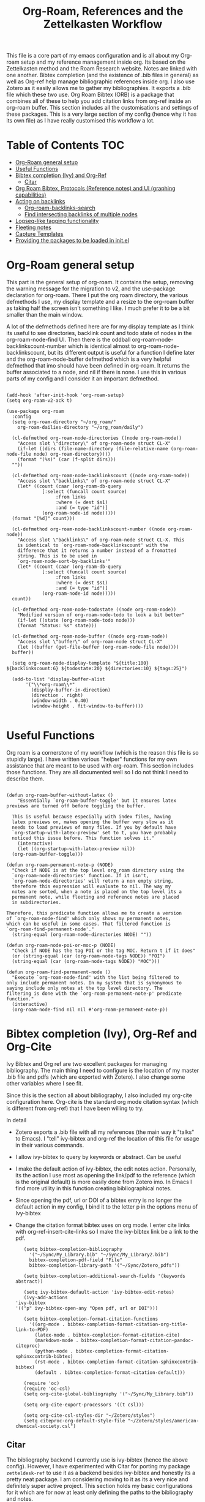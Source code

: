 #+TITLE: Org-Roam, References and the Zettelkasten Workflow

This file is a core part of my emacs configuration and is all about my Org-roam setup and my reference management inside org. Its based on the Zettelkasten method and the Roam Research website. Notes are linked with one another. Bibtex completion (and the existence of .bib files in general) as well as Org-ref help manage bibliographic references inside org. I also use Zotero as it easily allows me to gather my bibliographies. It exports a .bib file which these two use. Org Roam Bibtex (ORB) is a package that combines all of these to help you add citation links from org-ref inside an org-roam buffer. This section includes all the customisations and settings of these packages. This is a very large section of my config (hence why it has its own file) as I have really customised this workflow a lot.

* Table of Contents                                                     :TOC:
- [[#org-roam-general-setup][Org-Roam general setup]]
- [[#useful-functions][Useful Functions]]
- [[#bibtex-completion-ivy-and-org-ref][Bibtex completion (Ivy) and Org-Ref]]
  - [[#citar][Citar]]
- [[#org-roam-bibtex-protocols-reference-notes-and-ui-graphing-capabilities][Org Roam Bibtex, Protocols (Reference notes) and UI (graphing capabilities)]]
- [[#acting-on-backlinks][Acting on backlinks]]
  - [[#org-roam-backlinks-search][Org-roam-backlinks-search]]
  - [[#find-intersecting-backlinks-of-multiple-nodes][Find intersecting backlinks of multiple nodes]]
- [[#logseq-like-tagging-functionality][Logseq-like tagging functionality]]
- [[#fleeting-notes][Fleeting notes]]
- [[#capture-templates][Capture Templates]]
- [[#providing-the-packages-to-be-loaded-in-initel][Providing the packages to be loaded in init.el]]

* Org-Roam general setup
  This part is the general setup of org-roam. It contains the setup, removing the warning message for the migration to v2, and the use-package declaration for org-roam. There I put the org roam directory, the various defmethods I use, my display template and a resize to the org-roam buffer as taking half the screen isn't something I like. I much prefer it to be a bit smaller than the main window.

  A lot of the defmethods defined here are for my display template as I think its useful to see directories, backlink count and todo state of nodes in the org-roam-node-find UI. Then there is the oddball org-roam-node-backlinkscount-number which is identical almost to org-roam-node-backlinkscount, but its different output is useful for a function I define later and the org-roam-node-buffer defmethod which is a very helpful defmethod that imo should have been defined in org-roam. It returns the buffer associated to a node, and nil if there is none. I use this in various parts of my config and I consider it an important defmethod. 
   
 #+BEGIN_SRC elisp :tangle yes

   (add-hook 'after-init-hook 'org-roam-setup)
   (setq org-roam-v2-ack t)

   (use-package org-roam
     :config
     (setq org-roam-directory "~/org_roam/"
	   org-roam-dailies-directory "~/org_roam/daily")

     (cl-defmethod org-roam-node-directories ((node org-roam-node))
       "Access slot \"directory\" of org-roam-node struct CL-X"
       (if-let ((dirs (file-name-directory (file-relative-name (org-roam-node-file node) org-roam-directory))))
	   (format "(%s)" (car (f-split dirs)))
	 ""))

     (cl-defmethod org-roam-node-backlinkscount ((node org-roam-node))
       "Access slot \"backlinks\" of org-roam-node struct CL-X"
       (let* ((count (caar (org-roam-db-query
			    [:select (funcall count source)
				     :from links
				     :where (= dest $s1)
				     :and (= type "id")]
			    (org-roam-node-id node)))))
	 (format "[%d]" count)))

     (cl-defmethod org-roam-node-backlinkscount-number ((node org-roam-node))
       "Access slot \"backlinks\" of org-roam-node struct CL-X. This
       is identical to `org-roam-node-backlinkscount' with the
       difference that it returns a number instead of a fromatted
       string. This is to be used in
       `org-roam-node-sort-by-backlinks'"
       (let* ((count (caar (org-roam-db-query
			    [:select (funcall count source)
				     :from links
				     :where (= dest $s1)
				     :and (= type "id")]
			    (org-roam-node-id node)))))
	 count))

     (cl-defmethod org-roam-node-todostate ((node org-roam-node))
       "Modified version of org-roam-node-todo to look a bit better"
       (if-let ((state (org-roam-node-todo node)))
	   (format "Status: %s" state)))

     (cl-defmethod org-roam-node-buffer ((node org-roam-node))
       "Access slot \"buffer\" of org-roam-node struct CL-X"
       (let ((buffer (get-file-buffer (org-roam-node-file node))))
	 buffer))

     (setq org-roam-node-display-template "${title:100} ${backlinkscount:6} ${todostate:20} ${directories:10} ${tags:25}")

     (add-to-list 'display-buffer-alist
		  '("\\*org-roam\\*"
		    (display-buffer-in-direction)
		    (direction . right)
		    (window-width . 0.40)
		    (window-height . fit-window-to-buffer))))

   #+END_SRC

* Useful Functions
   Org roam is a cornerstone of my workflow (which is the reason this file is so stupidly large). I have written various "helper" functions for my own assistance that are meant to be used with org-roam. This section includes those functions. They are all documented well so I do not think I need to describe them. 

#+BEGIN_SRC elisp :tangle yes

  (defun org-roam-buffer-without-latex ()
      "Essentially `org-roam-buffer-toggle' but it ensures latex previews are turned off before toggling the buffer.

    This is useful because especially with index files, having
    latex previews on, makes opening the buffer very slow as it
    needs to load previews of many files. If you by default have
    `org-startup-with-latex-preview' set to t, you have probably
    noticed this issue before. This function solves it."
      (interactive)
      (let ((org-startup-with-latex-preview nil))
	(org-roam-buffer-toggle)))

  (defun org-roam-permanent-note-p (NODE)
    "Check if NODE is at the top level org_roam directory using the
    `org-roam-node-directories' function. If it isn't,
    `org-roam-node-directories' will return a non empty string,
    therefore this expression will evaluate to nil. The way my
    notes are sorted, when a note is placed on the top level its a
    permanent note, while fleeting and reference notes are placed
    in subdirectories.

  Therefore, this predicate function allows me to create a version
  of `org-roam-node-find' which only shows my permanent notes,
  which can be useful in some cases. That filtered function is
  `org-roam-find-permanent-node'."
    (string-equal (org-roam-node-directories NODE) ""))

  (defun org-roam-node-poi-or-moc-p (NODE)
    "Check if NODE has the tag POI or the tag MOC. Return t if it does"
    (or (string-equal (car (org-roam-node-tags NODE)) "POI")
	(string-equal (car (org-roam-node-tags NODE)) "MOC")))

  (defun org-roam-find-permanent-node ()
    "Execute `org-roam-node-find' with the list being filtered to
  only include permanent notes. In my system that is synonymous to
  saying include only notes at the top level directory. The
  filtering is done with the `org-roam-permanent-note-p' predicate
  function."
    (interactive)
    (org-roam-node-find nil nil #'org-roam-permanent-note-p))
#+END_SRC

* Bibtex completion (Ivy), Org-Ref and Org-Cite
  Ivy Bibtex and Org ref are two excellent packages for managing bibliography. The main thing I need to configure is the location of my master .bib file and pdfs (which are exported with Zotero). I also change some other variables where I see fit.

  Since this is the section all about bibliography, I also included my org-cite configuration here. Org-cite is the standard org mode citation syntax (which is different from org-ref) that I have been willing to try.
   
  In detail
  - Zotero exports a .bib file with all my references (the main way it "talks" to Emacs). I "tell" ivy-bibtex and org-ref the location of this file for usage in their various commands.
  - I allow ivy-bibtex to query by keywords or abstract. Can be useful
  - I make the default action of ivy-bibtex, the edit notes action. Personally, its the action I use most as opening the link/pdf to the reference (which is the original default) is more easily done from Zotero imo. In Emacs I find more utility in this function creating bibliographical notes.
  - Since opening the pdf, url or DOI of a bibtex entry is no longer the default action in my config, I bind it to the letter p in the options menu of Ivy-bibtex
  - Change the citation format bibtex uses on org mode. I enter cite links with org-ref-insert-cite-links so I make the ivy-bibtex link be a link to the pdf.

     #+BEGIN_SRC elisp :tangle yes
       (setq bibtex-completion-bibliography
	     '("~/Sync/My_Library.bib" "~/Sync/My_Library2.bib")
	     bibtex-completion-pdf-field "File"
	     bibtex-completion-library-path '("~/Sync/Zotero_pdfs"))

       (setq bibtex-completion-additional-search-fields '(keywords abstract))

       (setq ivy-bibtex-default-action 'ivy-bibtex-edit-notes)
       (ivy-add-actions
	'ivy-bibtex
	'(("p" ivy-bibtex-open-any "Open pdf, url or DOI")))

       (setq bibtex-completion-format-citation-functions
	     '((org-mode . bibtex-completion-format-citation-org-title-link-to-PDF)
	       (latex-mode . bibtex-completion-format-citation-cite)
	       (markdown-mode . bibtex-completion-format-citation-pandoc-citeproc)
	       (python-mode . bibtex-completion-format-citation-sphinxcontrib-bibtex)
	       (rst-mode . bibtex-completion-format-citation-sphinxcontrib-bibtex)
	       (default . bibtex-completion-format-citation-default)))

       (require 'oc)
       (require 'oc-csl)
       (setq org-cite-global-bibliography '("~/Sync/My_Library.bib"))

       (setq org-cite-export-processors '((t csl)))

       (setq org-cite-csl-styles-dir "~/Zotero/styles")
       (setq citeproc-org-default-style-file "~/Zotero/styles/american-chemical-society.csl")
    #+END_SRC

** Citar
The bibliography backend I currently use is ivy-bibtex (hence the above config). However, I have experimented with Citar for porting my package ~zetteldesk-ref~ to use it as a backend besides ivy-bibtex and honestly its a pretty neat package. I am considering moving to it as its a very nice and definitely super active project. This section holds my basic configurations for it which are for now at least only defining the paths to the bibliography and notes.

#+BEGIN_SRC elisp :tangle yes

  (setq citar-bibliography '("~/Sync/My_Library.bib" "~/Sync/My_Library2.bib"))
  (setq citar-notes-paths '("~/org_roam/ref"))

#+END_SRC
  
* Org Roam Bibtex, Protocols (Reference notes) and UI (graphing capabilities)
   I require a bunch of packages so ORB, org roam ui and the roam protocols work as intended. I also make orb use ivy for completions.

   For a brief description of each ones use case, org-roam-bibtex (aka ORB) is an excellent package for bibliography management inside org-roam. Since other packages help out with this, the big thing this one does is that it hooks bibtex-completion to use the org-roam ecosystem for its notes. Org-protocol is for capturing info from a web page and adding it to an org file. The org-roam-protocol is basically integrating that to the org-roam ecosystem. Org-roam-ui is the new graphing package designed for org-roam-v2. We used to use org-roam-server for this, but with the migration to v2, this package was created (which is honestly better than org-roam-server) for an excellent visual graph of your org roam directory. There are many advantages to viewing your knowledge repository with a graph so this is a must have package. 

#+BEGIN_SRC elisp :tangle yes

  (require 'org-roam-bibtex)
  (org-roam-bibtex-mode 1)

  (setq orb-insert-interface 'ivy-bibtex
	orb-note-actions-interface 'ivy)
  (setq orb-preformat-keywords '("citekey" "author" "date" "entry-type" "keywords" "url" "file"))

  (require 'org-protocol)
  (require 'org-roam-protocol)

  (require 'websocket)
  (require 'org-roam-ui)

#+END_SRC

* Acting on backlinks
  Backlinks are a pivotal part of this workflow. A file has a backlink if another file links to it. As a core part of my workflow revolves around index files (or Maps of Contents) and those are files that basically everything connected to that subject links to them, they end up being files with a lot of backlinks. I have some functions here that act on backlinks which I consider useful. Excluded from this list are two defmethods I use concerning backlinks as I define all my defmethods in the first part of the config.

  The first is org-roam-node-backlinkscount, a function I initially found on the OR wiki on github, which finds the number of backlinks a note has and formats them in a nice string. Its meant to be used with org-roam-node-display-template to show the number of backlinks in the org-roam-node-UI. The second is an almost identical function, but instead of returning a formatted string it returns a number. That is meant to be used with org-roam-node-sort-by-backlinks, a function defined below which sorts nodes by the number of backlinks they have. Number comparison is much easier than comparison of string representing numbers, and due to the extra formatting applied (which I like for the purpose that function has) I couldn't find how to convert that string to a number so I just made a rewrite with that small change.

  With time, this section has gathered other very interesting subsections on playing around with a node's backlinks, so I am considering moving this section to itw own file org-roam-backlinks.el, which I might upload to github separately as it has the prospect of being a package for MELPA if its polished more and better documentation is provided.

  #+BEGIN_SRC elisp :tangle yes

    (defvar-local org-roam-backlinks-files nil
      "Buffer local variable displaying a list of the absolute paths
      of all the files that are backlinked to current node. These are
      not added by default, and as such this variable has the value
      nil but they can be added by running the
      `org-roam-backlinks-find-files' function on a node.")

    (defvar org-roam-backlinks-pdfs nil
      "After running `org-roam-export-backlinks-to-latex-pdf', to
      export a node and all its backlinks to pdf, the value of this
      variable in the original node's buffer will become a list of
      all the pdfs that were created. This is to ease the process of
      combining them as the value of this variable can then be passed
      to a program such as pdftk to combine them.")

    (defun org-roam-backlinks-sort-by-backlinks (completion-a completion-b)
      "Sorting function for org-roam that sorts the list of nodes by
    the number of backlinks. This is the sorting function in
    `org-roam-backlinks-node-find-by-backlinks'"
      (let ((node-a (cdr completion-a))
	    (node-b (cdr completion-b)))
	(>= (org-roam-node-backlinkscount-number node-a)
	    (org-roam-node-backlinkscount-number node-b))))

    (defun org-roam-backlinks-node-find-by-backlinks ()
      "Essentially works like `org-roam-node-find' (although it uses
    a combination of `find-file' and `org-roam-node-read' to
    accomplish that and not `org-roam-node-find' as only
    `org-roam-node-read' can take a sorting function as an argument)
    but the list of nodes is sorted by the number of backlinks
    instead of most recent nodes. Sorting is done with
    `org-roam-backlinks-sort-by-backlinks'"
      (interactive)
      (find-file (org-roam-node-file (org-roam-node-read nil nil #'org-roam-backlinks-sort-by-backlinks))))

    (defun org-roam-backlinks-query ()
      "Simple org-roam query function that stores the IDs of all the
      files that link to the node at point. This is a modified part
      of the `org-roam-backlinks-get' function keeping only the part
      necessary for `org-roam-backlinks-find-files' to work as this is a
      complimentary function to that"
      (org-roam-db-query
       [:select [source dest]
		:from links
		:where (= dest $s1)
		:and (= type "id")]
       (org-roam-node-id (org-roam-node-at-point))))

    (defun org-roam-backlinks-find-files ()
	"Get all nodes that link to the node at point with the
	`org-roam-backlink-query' function, find their absolute path
	and save a list of those paths to the buffer local variable
	`org-roam-backlinks'.

      With the list, you can act on all those files together. This is
      exceptionally useful with index files as it allows you to do an
      action on all files linked to this index automatically."
	(interactive)
	(let ((backlinks (length (org-roam-backlinks-query))))
	  (dotimes (number backlinks)
	    (let* ((id (car (nth number (org-roam-backlinks-query))))
		   (node (org-roam-node-from-id id)))
	      (setq-local org-roam-backlinks-files (cons (org-roam-node-file node) org-roam-backlinks-files))))
	  org-roam-backlinks-files))

    (defun org-roam-backlinks-export-to-latex-pdf ()
      "Export the current buffer and every buffer that mentions it to
    a pdf through the org-latex export. Makes use of the
    `org-roam-backlinks-find-files' function to find all the
    backlinks. Also saves all the pdf names in a variable called
    `org-roam-backlinks-pdfs'. These names can then be passed to
    something like pdftk to merge them into one pdf"
      (interactive)
      (save-current-buffer
	(let ((backlinks (cons (buffer-file-name) org-roam-backlinks-files))
	      (org-startup-with-latex-preview nil))
	  (while backlinks
	    (find-file (car backlinks))
	    (org-latex-export-to-pdf)
	    (setq org-roam-backlinks-pdfs
		  (cons (concat (file-name-sans-extension (car backlinks)) ".pdf") org-roam-backlinks-pdfs))
	    (setq backlinks (cdr backlinks)))))
      (message "%s" "Done!"))

  #+END_SRC

** Org-roam-backlinks-search
This section is about a small "package" I recently wrote. Its a backlink selector functionality for org-roam. I thought it was a neat idea to be able to navigate from one node to its backlinks and repeat recursively so I wrote this code for it. Once I polish it further, I might release some of this to MELPA. For now it will stay here.

#+BEGIN_SRC elisp :tangle yes

  (defcustom org-roam-backlinks-choices '("View Backlinks" "Go to Node" "Add to Zetteldesk" "Quit")
    "List of choices for `org-roam-backlinks-node-read'.
  Check that function's docstring for more info about these.")

  (defun org-roam-backlinks-query* (NODE)
    "Gets the backlinks of NODE with `org-roam-db-query'."
    (org-roam-db-query
	  [:select [source dest]
		   :from links
		   :where (= dest $s1)
		   :and (= type "id")]
	  (org-roam-node-id NODE)))

  (defun org-roam-backlinks-p (SOURCE NODE)
    "Predicate function that checks if NODE is a backlink of SOURCE."
    (let* ((source-id (org-roam-node-id SOURCE))
	   (backlinks (org-roam-backlinks-query* SOURCE))
	   (id (org-roam-node-id NODE))
	   (id-list (list id source-id)))
      (member id-list backlinks)))

  (defun org-roam-backlinks-poi-or-moc-p (NODE)
    "Check if NODE has the tag POI or the tag MOC.  Return t if it does."
    (or (string-equal (car (org-roam-node-tags NODE)) "POI")
	(string-equal (car (org-roam-node-tags NODE)) "MOC")))

  (defun org-roam-backlinks--read-node-backlinks (source)
    "Runs `org-roam-node-read' on the backlinks of SOURCE.
  The predicate used as `org-roam-node-read''s filter-fn is
  `org-roam-backlinks-p'."
    (org-roam-node-read nil (apply-partially #'org-roam-backlinks-p source)))

  (defun org-roam-backlinks-node-read (node)
    "Read a NODE and run `org-roam-backlinks--read-node-backlinks'.
  Upon selecting a backlink, prompt the user for what to do with
  the backlink. The prompt is created with `completing-read' with
  valid options being everything in the list
  `org-roam-backlinks-choices'.

  If the user decides to view the selected node's backlinks, the
  function recursively runs itself with the selection as its
  argument. If they decide they want to go to the selected node,
  the function runs `find-file' and the file associated to that
  node. Lastly, if they choose to quit, the function exits
  silently.

  There is however also the option to add the node to the current
  `zetteldesk-desktop'. `zetteldesk.el' is a package I have written
  to extend org-roam and naturally I wanted to include some
  interaction with it in this function."
    (let* ((backlink (org-roam-backlinks--read-node-backlinks node))
	   (choice (completing-read "What to do with NODE: "
				    org-roam-backlinks-choices)))
      (cond
       ((string-equal
	 choice
	 (car org-roam-backlinks-choices))
	(org-roam-backlinks-node-read backlink))
       ((string-equal
	 choice
	 (cadr org-roam-backlinks-choices))
	(find-file (org-roam-node-file backlink)))
       ((string-equal
	 choice
	 (caddr org-roam-backlinks-choices))
	(zetteldesk-add-node-to-desktop backlink))
       ((string-equal
	 choice
	 (cadddr org-roam-backlinks-choices))))))

  (defun org-roam-backlinks-search ()
    "Select an `org-roam-node' and recursively search its backlinks.

  This function is a starter function for
  `org-roam-backlinks-node-read' which gets the initial node
  selection from `org-roam-node-list'. For more information about
  this function, check `org-roam-backlinks-node-read'."
    (interactive)
    (let ((node (org-roam-node-read)))
      (org-roam-backlinks-node-read node)))

  (defun org-roam-backlinks-search-from-moc-or-poi ()
    "`org-roam-backlinks-search' with an initial selection filter.

  Since nodes tagged as \"MOC\" or \"POI\" are the entry points to
  my personal zettelkasten, I have this helper function which is
  identical to `org-roam-backlinks-search' but filters initial
  selection to only those notes. That way, they initial selection
  has a point as it will be on a node that has a decent amount of
  backlinks."
    (interactive)
    (let ((node (org-roam-node-read nil #'org-roam-backlinks-poi-or-moc-p)))
      (org-roam-backlinks-node-read node)))

#+END_SRC

#+RESULTS:
: org-roam-backlinks-search-from-moc-or-poi
  
** Find intersecting backlinks of multiple nodes
This section is about a [[https://org-roam.discourse.group/t/group-links-tags-in-org-roam/2871/11][discussion]] I recently had in the Org-Roam Discourse. I mentioned that I have made a recursive backlinks searcher for org-roam nodes (which is in the above section) and I was asked if I could expand this sort of idea and make a function that finds the backlinks of a number of different nodes. There will be two major parts to this section. The first, is collecting the list of nodes which are backlinked to a number of nodes selected by the user and the second is displaying this list to the user, allowing them to select one and doing something with that.

*** Collect the list of nodes
First, we need to prompt the user to select the nodes they want.

#+BEGIN_SRC elisp :tangle yes

  (defvar org-roam-backlinks-selected-nodes '()
    "List of nodes selected in `org-roam-backlinks--select-nodes'.")

  (defun org-roam-backlinks--select-nodes (NUM)
    "Select NUM `org-org-roam-nodes' and return a list of those."
    (setq org-roam-backlinks-selected-nodes '())
    (dotimes (i NUM)
      (let ((node (org-roam-node-read)))
	(add-to-list 'org-roam-backlinks-selected-nodes node)))
    org-roam-backlinks-selected-nodes)
  
#+END_SRC

Then, get a list of lists containing all their backlinks.

#+BEGIN_SRC elisp :tangle yes

  (defvar org-roam-backlinks-selected-node-backlinks '()
    "List of backlinks of nodes in `org-roam-backlinks-selected-nodes'.

  This list is filled using `org-roam-backlinks-get-node-backlinks'")

  (defun org-roam-backlinks-get-node-backlinks (NUM)
    "Get a list of lists of backlinks of the nodes in NODE-LIST."
    (setq org-roam-backlinks-selected-node-backlinks '())
    (let ((node-list (org-roam-backlinks--select-nodes NUM)))
      (dolist (node node-list)
	(let ((backlinks (org-roam-backlinks-query* node))
	      (backlink-ids))
	  (dolist (id backlinks)
	    (add-to-list 'backlink-ids (car id)))
	  (add-to-list 'org-roam-backlinks-selected-node-backlinks backlink-ids)))
      org-roam-backlinks-selected-node-backlinks))

#+END_SRC

And then, take these lists and find their intersection.

#+BEGIN_SRC elisp :tangle yes

  (defun org-roam-backlinks-id-intersection (list1 list2)
    "Find intersection of LIST1 and LIST2 using `cl-loop'."
    (cl-loop for id in list1
	     if (member id list2)
	     collect id into ids
	     finally (return ids)))

  (defun org-roam-backlinks-get-ids (NUM)
    "Get the ids of all nodes which are backlinks of the selected nodes.

  Node selection is done with the underlying function
  `org-roam-backlinks--select-nodes'."
    (let* ((backlink-ids (org-roam-backlinks-get-node-backlinks NUM))
	   (result (car backlink-ids)))
      (dolist (ids backlink-ids)
	(setq result (org-roam-backlinks-id-intersection result ids)))
      result))

#+END_SRC

The end result is that calling ~org-roam-backlinks-get-ids~ will call all the necessary functions. This includes prompting for NUM org-roam-nodes, finding each ones backlinks and their intersection. It returns a list of ids, which can then be passed to the functions of the other section. None of these are interactive as they are the backbone of the setup.

*** Modifying org-roam-node-read to accept a list of nodes
Since we have collected a list of nodes (in the form of their ids) that can not be reproduced with a simple predicate, we need to make a version of ~org-roam-node-read~ which can take this list as an argument. Luckily for me, I have already encountered this problem before in zetteldesk so I have the code ready. Changing them to start with org-roam-backlinks instead of zetteldesk-ref, we get these.

#+BEGIN_SRC elisp :tangle yes

  (defun org-roam-backlinks-roam-node-read--completions* (node-list &optional filter-fn sort-fn)
    "Run `org-roam-node-read--completions' with NODE-LIST being a list of nodes.

  Typically, the function takes `org-roam-node-list' as the initial
  list of nodes and creates the alist `org-roam-node-read'
  uses.  However, it can be helpful to supply the list of nodes
  yourself, when the predicate function used cannot be inferred
  through a filter function of the form this function
  takes.  FILTER-FN and SORT-FN are the same as in
  `org-roam-node-read--completions'.  The resulting alist is to be
  used with `org-roam-backlinks-roam-node-read*'."
    (let* ((template (org-roam-node--process-display-format org-roam-node-display-template))
	   (nodes node-list)
	   (nodes (mapcar (lambda (node)
			    (org-roam-node-read--to-candidate node template)) nodes))
	   (nodes (if filter-fn
		      (cl-remove-if-not
		       (lambda (n) (funcall filter-fn (cdr n)))
		       nodes)
		    nodes))
	   (sort-fn (or sort-fn
			(when org-roam-node-default-sort
			  (intern (concat "org-roam-node-read-sort-by-"
					  (symbol-name org-roam-node-default-sort))))))
	   (nodes (if sort-fn (seq-sort sort-fn nodes)
		    nodes)))
      nodes))

  (defun org-roam-backlinks-roam-node-read* (node-list &optional initial-input filter-fn sort-fn require-match prompt)
    "Run `org-roam-node-read' with the nodes supplied by NODE-LIST.

  NODE-LIST is a list of nodes passed to
  `org-roam-backlinks-roam-node-read--completions*', which creates an alist of
  nodes with the proper formatting to be used in this
  function.  This is for those cases where it is helpful to use your
  own list of nodes, because a predicate function can not filter
  them in the way you want easily.

  INITIAL-INPUT, SORT-FN, FILTER-FN, REQUIRE-MATCH, PROMPT are the
  same as in `org-roam-node-read'."
    (let* ((nodes (org-roam-backlinks-roam-node-read--completions* node-list filter-fn sort-fn))
	   (prompt (or prompt "Node: "))
	   (node (completing-read
		  prompt
		  (lambda (string pred action)
		    (if (eq action 'metadata)
			`(metadata
			  ;; Preserve sorting in the completion UI if a sort-fn is used
			  ,@(when sort-fn
			      '((display-sort-function . identity)
				(cycle-sort-function . identity)))
			  (annotation-function
			   . ,(lambda (title)
				(funcall org-roam-node-annotation-function
					 (get-text-property 0 'node title))))
			  (category . org-roam-node))
		      (complete-with-action action nodes string pred)))
		  nil require-match initial-input 'org-roam-node-history)))
      (or (cdr (assoc node nodes))
	  (org-roam-node-create :title node))))

#+END_SRC

*** Interactive functions and user interface
Finally, we are down to the easiest part. Having written the backbone of the process, we need to allow the user to select a single node from the possible choices in an interactive way and then write the end user functions which take this node and do things with it. For now, I will implement an ~org-roam-node-find~ style function and a connection to the above section to kickstart ~org-roam-backlinks-node-read~ with this instead of what ~org-roam-backlinks-search~ does. These functions are shown below

#+BEGIN_SRC elisp :tangle yes

  (defun org-roam-backlinks-multi-node-read ()
    "Read a node from intersecting backlinks of multiple nodes.

  This is the low-level interactive function which is used for
  collecting the nodes which are backlinks to a number of selected
  nodes. This function calls `org-roam-backlinks-get-ids' for a lot
  of the work, which returns a list of ids of all nodes which are
  backlinked to some selected nodes. For more, check its
  docstring. With this list of ids, this function runs
  `org-roam-backlinks-roam-node-read*', which is a modified
  `org-roam-node-read' which accepts a list of nodes as its
  argument. This function returns the selected node to be used in
  the higher level functions."
    (interactive)
    (let* ((num (read-number "Number of Nodes: "))
	   (ids (org-roam-backlinks-get-ids num))
	   (nodes (cl-loop for id in ids
			   collect (org-roam-node-from-id id) into nodes
			   finally (return nodes))))
      (org-roam-backlinks-roam-node-read* nodes)))

  (defun org-roam-backlinks-multi-node-find ()
    "Find node from intersecting backlinks of multiple nodes.

  This is a wrapper function for
  `org-roam-backlinks-multi-node-read', which finds the file
  associated with the selected node instead of returning it."
    (interactive)
    (let ((node (org-roam-backlinks-multi-node-read)))
      (find-file (org-roam-node-file node))))

  (defun org-roam-backlinks-multi-search ()
    "Select an `org-roam-node' and recursively search its backlinks.

  This function is an extension of the `org-roam-backlinks-search'
  function which is used for recursively searching a node's
  backlinks using `org-roam-backlinks-node-read'. Its main
  difference is that it kickstarts the system not by selecting a
  node but by running `org-roam-backlinks-multi-node-read'.  This
  means that the selected node will be the intersection of
  backlinks of a number of nodes selected from that function."
    (interactive)
    (let ((node (org-roam-backlinks-multi-node-read)))
      (org-roam-backlinks-node-read node)))

#+END_SRC

* Logseq-like tagging functionality
  I recently had a [[https://www.reddit.com/r/orgmode/comments/tgb7f9/orgroam_journey/i17ohct/?context=3][discussion]] with a fellow redditor on r/orgmode about how to get some useful features logseq has in org-roam. Especially, he told me how logseq handles tags and some useful features they have. Intrigued by the idea, I decided I could try and implement it to org-roam as a fun little project. It didn't sound so hard so I was like, sure why not. Here's the result I got. I don't even know if I am going to use this, but it can stay here for now. Note that it relies on org-transclusion to do a lot of the work. 

  #+BEGIN_SRC elisp :tangle zettelkasten.el

    (defun org-roam-node-sort-by-atime (NODE1 NODE2)
      "Sorting function that sorts NODE1 and NODE2 by their file atime.

    This is a simplified version of
    `org-roam-node-read-sort-by-file-atime' which requires nodes as
    its input and not something else. The above function is what
    `org-roam-node-read's sorting uses and it has a special
    formatting."
      (time-less-p (org-roam-node-file-atime NODE1)
		   (org-roam-node-file-atime NODE2)))

    (defun org-roam-logseq-tag-function (TAG)
      "An implementation of logseq's tagging system in org-roam.

    Prompt for TAG which is the name of a tag in your org-roam
    repository, filter it to only contain nodes with that tag and
    sort them so the most recently accessed one is the first item of
    the list. Sorting is done with the custom
    `org-roam-node-sort-by-atime' function. Then, check if a buffer
    exists with the name *TAG-nodes* and if it doesn't create it.

    In that new buffer, switch to org-mode and for every item in the
    sorted-nodes list, go to `point-max', insert a new line, insert
    the string #+transclude: make an org-mode id link with the node's
    id and insert another newline. Once done, run
    `org-transclusion-add-all' to activate the transclusion links and
    view editable versions of the selected nodes.

    Finally, restore the buffer from which this function was called
    and insert and org-mode elisp link that runs `switch-to-buffer'
    to switch to the newly-created buffer."
      (interactive "MTag: ")
      (let* ((init-list (org-roam-node-list))
	     (tagged-nodes (cl-remove-if-not (lambda (NODE)
					       (member TAG (org-roam-node-tags NODE)))
					     init-list))
	     (sorted-nodes (reverse (sort tagged-nodes #'org-roam-node-sort-by-atime)))
	     (buffer-name (concat "*" TAG "-nodes*"))
	     (buffer (get-buffer-create buffer-name)))
	(save-excursion
	  (with-current-buffer buffer
	    (org-mode)
	    (dolist (node sorted-nodes)
	      (goto-char (point-max))
	      (newline)
	      (insert
	       "#+transclude: "
	       (org-link-make-string
		(concat "id:" (org-roam-node-id node))))
	       (newline))
	    (org-transclusion-add-all)))
	(insert
	 (org-link-make-string
	  (concat "elisp:(switch-to-buffer \"" buffer-name "\")")
	  (concat "#" TAG)))))

  #+END_SRC

* Fleeting notes
   This is one of the more interesting sections of my workflow as its really custom and from what I have seen really unique. The zettelkasten method has a concept of fleeting notes. They are small notes which should be easy and non intrusive to write quickly to capture ideas and need to be archived when done. I "abuse" the todo-keywords org provides for this to completely repurpose them into what I need. As mentioned above, my org-roam-node-find UI shows the todo state of files which have one. 

Now which files have a todo state? Since org-roam-v2, headings can have IDs and can become nodes. Headings can also have a todo state. The todo states I use are helpful for me for a lot purposes. Inbox, Processing, To-Read and Wait show in which level of editing something is while Urgent is there for things I need to get to ASAP and Low-Priority is for things I want to remember but I can do them whenever. This gives me a lot of flexibility in my daily (fleeting) notes as I can define all of these and then search my zettelkasten for things with this keyword. But, headings have neither an ID nor a todo state in their creation. So I created a function which gives these to a new heading. Together with these, it links the fleeting note to a file named Current Projects, which acts as an index for my fleeting notes so they are not fully disconnected from the system and I have another way of viewing all of them together. To add the link without a prompt (such as that of org-roam-node-insert) I use a skeleton which adds an ID link to that file. 

Lastly, for this system to work properly for fleeting notes I need a seamless way of archiving my daily notes once I am done with the idea they store. For that, we need to define a function which deleted the ID of a node. But running that manually is by no means seamless and in my opinion unacceptable. An idea I found which works perfectly for this is the last code snippet in this section. Essentially, it adds to the org-after-todo-state-change-hook a check of what the new keyword is. If it is DONE, it runs org-id-delete-entry, deleting the ID. Therefore, whenever I set the item's state to done, it removes its ID archiving it from the system. But the file is never deleted, so if I want the context again, I can look for it in the daily directory. But, if I were to do this with the org-roam-dailies package I would reach a big problem. As the file itself gets an ID but not a todo state, it would have an ID which isn't removable automatically, something which would as mentioned above break the system in my opinion. So, these files are created with org-journal so that I can give IDs only to the headings. There isn't much configuration on that end, just some different formatting to a format I think makes more sense. 
   
#+BEGIN_SRC elisp :tangle yes

  (setq org-todo-keywords
	'((sequence "INBOX(i)"
		    "PROCESSING(p)"
		    "URGENT(u)"
		    "LOW-PRIORITY(l)"
		    "WAIT(w)"
		    "TO-READ(r)"
		    "|"
		    "DONE(d)"
		    )))

  (setq org-agenda-files
	'("~/org_roam"
	  "~/org_roam/daily"
	  "~/org_roam/ref"))

  (setq org-journal-dir "~/org_roam/daily"
	org-journal-file-format "%d-%m-%Y.org"
	org-journal-time-format "%a, %d/%m-%R")

  (add-hook 'org-agenda-mode-hook 'visual-line-mode)

  (define-skeleton project-skeleton
    "This skeleton inserts a link to the Current Projects file in the org-roam directory. 

  Its used in my fleeting note initialization function as a means
  to always make new fleeting notes point to the current projects
  file, as that is that files purpose"
    ""
    "- tags :: [[id:b5e71fe5-9d76-4f7f-b58d-df6a561e6a6b][Current Projects]]")

  (defun org-roam-init-fleeting-note ()
    "Prescribe an ID to the heading making it a node in org-roam, then
    add it the inbox by giving it a todo keyword. Finally, insert a new
    line and the `project-skeleton', linking the new file to the Current
    Projects file.

   This helps automate the process of creating new fleeting notes
   in combination with the `org-journal' commands"
    (interactive)
    (org-id-get-create)
    (evil-open-below 1)
    (project-skeleton)
    (org-todo))

  (defun org-id-delete-entry ()
  "Remove/delete an ID entry. Saves the current point and only does this if inside an org-heading."
  (interactive)
    (save-excursion
      (org-back-to-heading t)
      (when (org-entry-delete (point) "ID"))))

  (add-to-list 'org-after-todo-state-change-hook
	       (lambda ()
		 (when (equal org-state "DONE")
		   (org-id-delete-entry))))

  (defun org-roam-node-find-todos ()
    "Filtered view of org-roam-node-find which displays only nodes
  with a todo state. All my fleeting notes typically have a todo
  state indicating I need to work on them so this filter helps me
  out"
    (interactive)
    (org-roam-node-find nil nil #'org-roam-node-todo))

#+END_SRC


* Capture Templates
   Capture templates are really the "heart" of my zettelkasten workflow. By having a prefefined form for all files I create with the system I do not lose time trying to get a standard format on them. Its very important therefore to have at least a well customised default template. The rest of my templates here are for the capturing of specific things. Mine isn't that special but it has some important things.

   The outline capture template is part of the workflow I have crafted with the functions of the zetteldesk (see below). Essentially they are used for outlining a subject during revision and are files that are densely linked with everything that has to do with the subject. After done, they are archived (meaning I remove their ID) as they annoy me in org-roam-node-find and org-roam-ui. I have a shortcut to jump to the directory in which they are located so I do not really fear losing them. One might ask why make them through org roam in the first place if I am going to remove their ID. Well the answer is simple. Its easier this way. While working on it, I want it to be a node so I can find it faster with org-roam commands. But when done, its not actually useful info to keep, so I archive it, but its stored in its own directory so I can find it if I need it again. 

   Then the other 2 templates I define are used for bibliographic information. Basic part of these is that they are stored in a subdirectory of the org_roam folder named ref and have tags depending on what type of file they are. For example, all articles I have have a tag article, and books have a tag book. The bibliography reference template is for things stored in my .bib file. This is mostly things like scientific articles. This is a very neat template as it uses a lot of the information the bibliography file has to make the template really functional. My favourite part of it is that if the entry has a pdf file attached to it, it will automatically set up org-noter to work with that file. The other template I use (info reference) is for creating reference notes from emacs info buffers. org-roam-capture-templates holds some special values if it is invoked in some special buffers one of which is the info-buffer. Specifically, it stores that the capture process was started in an info buffer, which file the buffer was visiting and which node it was in. With this info (no pun intended) and some elisp magic, you can automatically create a link that points to the info buffer the capture was invoked from so you have a reference point when you look at the note again. I found this a very cool feature of org-roam-capture-templates so I integrated it in a template. 

   Also part of my templates I use for bibliographic information, is the org-roam-capture-ref-templates variable. This one is invoked when one captures a web page using org-roam-protocol. Besides books, articles, info pages and whatever else the above 2 cover, capturing info from a web page, is very important to my workflow. So I need to have a good template for it. Its not much, but its important. Org-roam-protocol doesn't store much special info besides the title of the web page so this template is about as simple as my default one. 

   Lastly, I define the org-roam-dailies-capture-templates. As discussed above I do not use these too much, but since I have tried them I have kept the template I made for them. Its got the same formatting as the org-journal ones so if a file is created with one method the other can add things to it.

   #+BEGIN_SRC elisp :tangle yes

     (setq org-roam-capture-templates
	   '(("d" "default" plain "%?" :if-new
	      (file+head "${slug}-%<%d-%m-%y>.org" "#+title: ${title}
     - index ::  
     - tags :: ")
	      :unarrowed t
	      :jump-to-captured t)

	     ("o" "outline" plain "%?" :if-new
	      (file+head "outlines/${slug}-%<%d-%m-%y>.org" "#+title: ${title}\n
     ,#+filetags: outline")
	      :unarrowed t
	      :jump-to-captured t)

	     ("r" "bibliography reference" plain
	      "%?"
	      :if-new
	      (file+head "ref/${citekey}.org" "#+title: ${title}\n
     ,#+filetags: ${entry-type}
     - keywords :: ${keywords}
     - tags :: 

     ,* Analysis of ${entry-type} by ${author}
     :PROPERTIES:
     :URL: ${url}
     :NOTER_DOCUMENT: ${file}  
     :NOTER_PAGE:              
     :END:")
	      :unnarrowed t
	      :jump-to-captured t)

	     ("i" "info reference" plain
	      "%?"
	      :if-new
	      (file+head "ref/${slug}.org" "#+title: ${title}\n
     ,#+filetags: %:type
     - tags :: \n

     [[elisp:(Info-goto-node \"(%:file)%:node\")][Link to Info page]]
     \n
     ")
	      :unnarowed t)

	     ("e" "elfeed" plain
	      "%?"
	      :if-new
	      (file+head "ref/${slug}.org" "#+title: %:description\n
     ,#+filetags: %:type
     - keywords ::
     - tags :: \n\n\n

     [[%:link][Link to Elfeed Buffer]]
     [[%:elfeed-entry-link][Link to Web Page]]")
	      :unnarowed t)))

     (setq org-roam-capture-ref-templates 
	   '(("r" "ref" entry "* %?" :target
	      (file+head "ref/${slug}.org" "#+title: ${title}\n
     ,#+filetags: 
      - tags :: \n")
	      :unnarrowed t
	      :jump-to-captured t)))

     (setq org-roam-dailies-capture-templates
	   '(("d" "default" entry "* %?" :if-new
	      (file+head "%<%Y-%m-%d>.org" "#+title: %<%Y-%m-%d>\n#+filetags: daily")
	      :empty-lines 1)))

   #+END_SRC

   #+RESULTS:
   | d | default | entry | * %? | :if-new | (file+head %<%Y-%m-%d>.org #+title: %<%Y-%m-%d> |

* Providing the packages to be loaded in init.el
  #+BEGIN_SRC elisp :tangle yes

    (provide 'zettelkasten)

  #+END_SRC
  
